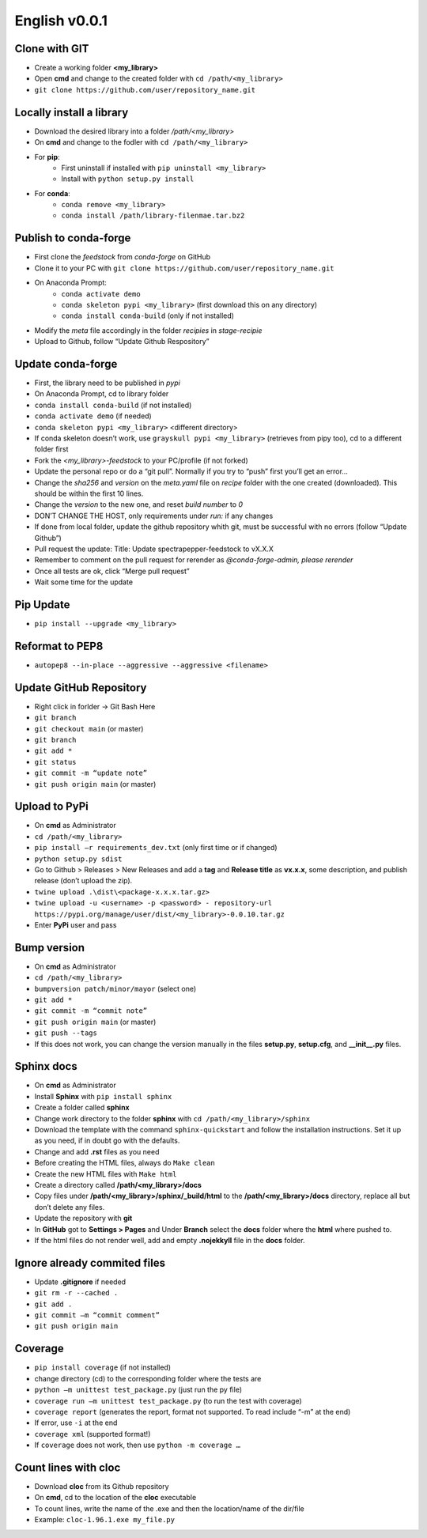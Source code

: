 ==============
English v0.0.1
==============

Clone with GIT
--------------
* Create a working folder **<my_library>**
* Open **cmd** and change to the created folder with ``cd /path/<my_library>``
* ``git clone https://github.com/user/repository_name.git``


Locally install a library
-------------------------
* Download the desired library into a folder `/path/<my_library>`
* On **cmd** and change to the fodler with ``cd /path/<my_library>``
* For **pip**:
    * First uninstall if installed with ``pip uninstall <my_library>``
    * Install with ``python setup.py install``
* For **conda**:
    * ``conda remove <my_library>``
    * ``conda install /path/library-filenmae.tar.bz2``


Publish to conda-forge
----------------------

* First clone the `feedstock` from `conda-forge` on GitHub
* Clone it to your PC with ``git clone https://github.com/user/repository_name.git``
* On Anaconda Prompt:
    * ``conda activate demo``
    * ``conda skeleton pypi <my_library>`` (first download this on any directory)
    * ``conda install conda-build`` (only if not installed)

* Modify the `meta` file accordingly in the folder `recipies` in `stage-recipie`
* Upload to Github, follow “Update Github Respository”


Update conda-forge
------------------
* First, the library need to be published in `pypi`
* On Anaconda Prompt, cd to library folder
* ``conda install conda-build`` (if not installed)
* ``conda activate demo`` (if needed)
* ``conda skeleton pypi <my_library>`` <different directory> 
* If conda skeleton doesn’t work, use ``grayskull pypi <my_library>`` (retrieves from pipy too), cd to a different folder first
* Fork the `<my_library>-feedstock` to your PC/profile (if not forked)
* Update the personal repo or do a “git pull”. Normally if you try to “push” first you’ll get an error… 
* Change the `sha256` and `version` on the `meta.yaml` file on `recipe` folder with the one created (downloaded). This should be within the first 10 lines.
* Change the `version` to the new one, and reset `build number` to `0`
* DON’T CHANGE THE HOST, only requirements under `run:` if any changes
* If done from local folder, update the github repository whith git, must be successful with no errors (follow “Update Github”)
* Pull request the update: Title: Update spectrapepper-feedstock to vX.X.X
* Remember to comment on the pull request for rerender as `@conda-forge-admin, please rerender`
* Once all tests are ok, click “Merge pull request”
* Wait some time for the update


Pip Update
----------

* ``pip install --upgrade <my_library>``


Reformat to PEP8
----------------

* ``autopep8 --in-place --aggressive --aggressive <filename>``


Update GitHub Repository
------------------------

* Right click in forlder -> Git Bash Here 
* ``git branch``
* ``git checkout main`` (or master)
* ``git branch``
* ``git add *``
* ``git status``
* ``git commit -m “update note”``
* ``git push origin main`` (or master)


Upload to PyPi
--------------

* On **cmd** as Administrator
* ``cd /path/<my_library>``
* ``pip install –r requirements_dev.txt`` (only first time or if changed)
* ``python setup.py sdist``
* Go to Github > Releases > New Releases  and add a **tag** and **Release title** as **vx.x.x**, some description, and publish release (don’t upload the zip).
* ``twine upload .\dist\<package-x.x.x.tar.gz>``
* ``twine upload -u <username> -p <password> - repository-url https://pypi.org/manage/user/dist/<my_library>-0.0.10.tar.gz``
* Enter **PyPi** user and pass


Bump version
------------

* On **cmd** as Administrator
* ``cd /path/<my_library>``
* ``bumpversion patch/minor/mayor`` (select one)
* ``git add *``
* ``git commit -m “commit note”``
* ``git push origin main`` (or master)
* ``git push --tags``
* If this does not work, you can change the version manually in the files **setup.py**, **setup.cfg**, and **__init__.py** files.


Sphinx docs
-----------

* On **cmd** as Administrator
* Install **Sphinx** with ``pip install sphinx``
* Create a folder called **sphinx**
* Change work directory to the folder **sphinx** with ``cd /path/<my_library>/sphinx``
* Download the template with the command ``sphinx-quickstart`` and follow the installation instructions. Set it up as you need, if in doubt go with the defaults.
* Change and add **.rst** files as you need
* Before creating the HTML files, always do ``Make clean``
* Create the new HTML files with ``Make html``
* Create a directory called **/path/<my_library>/docs**
* Copy files under **/path/<my_library>/sphinx/_build/html** to the **/path/<my_library>/docs** directory, replace all but don’t delete any files. 
* Update the repository with **git** 
* In **GitHub** got to  **Settings > Pages** and Under **Branch** select the **docs** folder where the **html** where pushed to.
* If the html files do not render well, add and empty **.nojekkyll** file in the **docs** folder.


Ignore already commited files
-----------------------------

* Update **.gitignore** if needed
* ``git rm -r --cached .``
* ``git add .``
* ``git commit –m “commit comment”``
* ``git push origin main``


Coverage
--------

* ``pip install coverage`` (if not installed)
* change directory (cd) to the corresponding folder where the tests are
* ``python –m unittest test_package.py`` (just run the py file)
* ``coverage run –m unittest test_package.py`` (to run the test with coverage)
* ``coverage report`` (generates the report, format not supported. To read include “-m” at the end)
* If error, use ``-i`` at the end
* ``coverage xml`` (supported format!)
* If ``coverage`` does not work, then use ``python -m coverage …``


Count lines with cloc
---------------------

* Download **cloc** from its Github repository
* On **cmd**, cd to the location of the **cloc** executable
* To count lines, write the name of the .exe and then the location/name of the dir/file
* Example: ``cloc-1.96.1.exe my_file.py``

